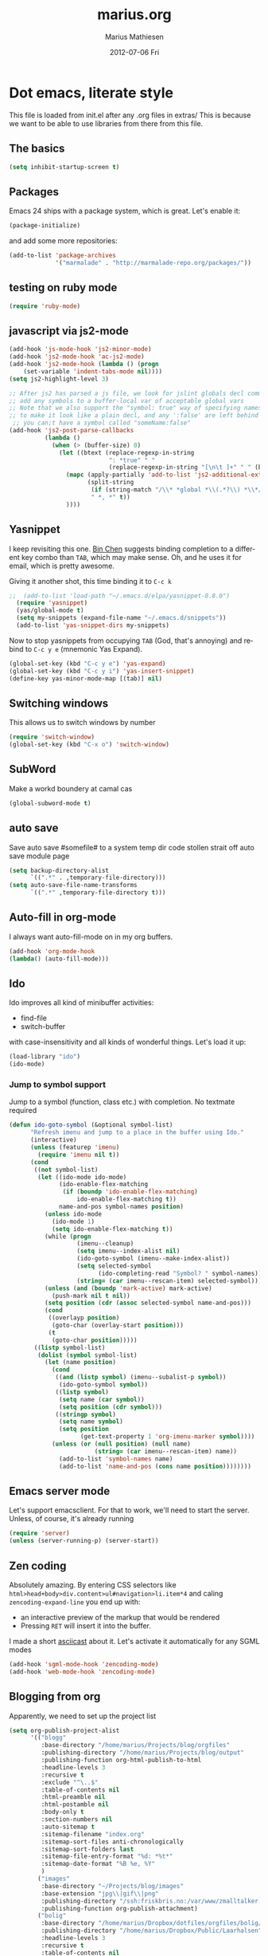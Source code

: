 #+TITLE:     marius.org
#+AUTHOR:    Marius Mathiesen
#+EMAIL:     zmalltalker@zmalltalker.com
#+DATE:      2012-07-06 Fri
#+DESCRIPTION: My emacs configuration
#+KEYWORDS:
#+LANGUAGE:  en
#+OPTIONS:   H:3 num:nil toc:nil \n:nil @:t ::t |:t ^:t -:t f:t *:t <:t
#+OPTIONS:   TeX:t LaTeX:t skip:nil d:nil todo:t pri:nil tags:not-in-toc
#+INFOJS_OPT: view:nil toc:nil ltoc:t mouse:underline buttons:0 path:http://orgmode.org/org-info.js
#+EXPORT_SELECT_TAGS: export
#+EXPORT_EXCLUDE_TAGS: noexport
#+LINK_UP:
#+LINK_HOME:
#+XSLT:


* Dot emacs, literate style

  This file is loaded from init.el after any .org files in extras/
  This is because we want to be able to use libraries from there from
  this file.

** The basics

#+BEGIN_SRC emacs-lisp
(setq inhibit-startup-screen t)
#+END_SRC

** Packages

   Emacs 24 ships with a package system, which is great.
   Let's enable it:

#+begin_src emacs-lisp
(package-initialize)
#+end_src

   and add some more repositories:

#+begin_src emacs-lisp
(add-to-list 'package-archives
             '("marmalade" . "http://marmalade-repo.org/packages/"))
#+end_src

** testing on ruby mode
#+BEGIN_SRC emacs-lisp
(require 'ruby-mode)
#+END_SRC
** javascript via js2-mode
#+BEGIN_SRC emacs-lisp
(add-hook 'js-mode-hook 'js2-minor-mode)
(add-hook 'js2-mode-hook 'ac-js2-mode)
(add-hook 'js2-mode-hook (lambda () (progn
    (set-variable 'indent-tabs-mode nil))))
(setq js2-highlight-level 3)

;; After js2 has parsed a js file, we look for jslint globals decl comment ("/* global Fred, _, Harry */") and
;; add any symbols to a buffer-local var of acceptable global vars
;; Note that we also support the "symbol: true" way of specifying names via a hack (remove any ":true"
;; to make it look like a plain decl, and any ':false' are left behind so they'll effectively be ignored as
 ;; you can;t have a symbol called "someName:false"
(add-hook 'js2-post-parse-callbacks
          (lambda ()
            (when (> (buffer-size) 0)
              (let ((btext (replace-regexp-in-string
                            ": *true" " "
                            (replace-regexp-in-string "[\n\t ]+" " " (buffer-substring-no-properties 1 (buffer-size)) t t))))
                (mapc (apply-partially 'add-to-list 'js2-additional-externs)
                      (split-string
                       (if (string-match "/\\* *global *\\(.*?\\) *\\*/" btext) (match-string-no-properties 1 btext) "")
                       " *, *" t))
                ))))
#+END_SRC
** Yasnippet
   I keep revisiting this one. [[http://blog.binchen.org/?p%3D553][Bin Chen]] suggests binding completion
   to a different key combo than =TAB=, which may make sense. Oh, and
   he uses it for email, which is pretty awesome.

   Giving it another shot, this time binding it to =C-c k=
#+BEGIN_SRC emacs-lisp
;;  (add-to-list 'load-path "~/.emacs.d/elpa/yasnippet-0.8.0")
  (require 'yasnippet)
  (yas/global-mode t)
  (setq my-snippets (expand-file-name "~/.emacs.d/snippets"))
  (add-to-list 'yas-snippet-dirs my-snippets)
#+END_SRC

   Now to stop yasnippets from occupying =TAB= (God, that's annoying)
   and rebind to =C-c y e= (mnemonic Yas Expand).

#+BEGIN_SRC emacs-lisp
(global-set-key (kbd "C-c y e") 'yas-expand)
(global-set-key (kbd "C-c y i") 'yas-insert-snippet)
(define-key yas-minor-mode-map [(tab)] nil)
#+END_SRC

** Switching windows
This allows us to switch windows by number
#+BEGIN_SRC emacs-lisp
(require 'switch-window)
(global-set-key (kbd "C-x o") 'switch-window)
#+END_SRC
** SubWord
Make a workd boundery at camal cas
#+BEGIN_SRC emacs-lisp
(global-subword-mode t)
#+END_SRC
** auto save
Save auto save #somefile# to a system temp dir
code stollen strait off auto save module page
#+BEGIN_SRC emacs-lisp
    (setq backup-directory-alist
          `((".*" . ,temporary-file-directory)))
    (setq auto-save-file-name-transforms
          `((".*" ,temporary-file-directory t)))
#+END_SRC

** Auto-fill in org-mode
   I always want auto-fill-mode on in my org buffers.

#+BEGIN_SRC emacs-lisp
(add-hook 'org-mode-hook
(lambda() (auto-fill-mode)))
#+END_SRC
** Ido
    Ido improves all kind of minibuffer activities:
    - find-file
    - switch-buffer

    with case-insensitivity and all kinds of wonderful things. Let's
    load it up:

#+begin_src emacs-lisp
(load-library "ido")
(ido-mode)
#+end_src

*** Jump to symbol support
    Jump to a symbol (function, class etc.) with completion.
    No textmate required

#+begin_src emacs-lisp
(defun ido-goto-symbol (&optional symbol-list)
      "Refresh imenu and jump to a place in the buffer using Ido."
      (interactive)
      (unless (featurep 'imenu)
        (require 'imenu nil t))
      (cond
       ((not symbol-list)
        (let ((ido-mode ido-mode)
              (ido-enable-flex-matching
               (if (boundp 'ido-enable-flex-matching)
                   ido-enable-flex-matching t))
              name-and-pos symbol-names position)
          (unless ido-mode
            (ido-mode 1)
            (setq ido-enable-flex-matching t))
          (while (progn
                   (imenu--cleanup)
                   (setq imenu--index-alist nil)
                   (ido-goto-symbol (imenu--make-index-alist))
                   (setq selected-symbol
                         (ido-completing-read "Symbol? " symbol-names))
                   (string= (car imenu--rescan-item) selected-symbol)))
          (unless (and (boundp 'mark-active) mark-active)
            (push-mark nil t nil))
          (setq position (cdr (assoc selected-symbol name-and-pos)))
          (cond
           ((overlayp position)
            (goto-char (overlay-start position)))
           (t
            (goto-char position)))))
       ((listp symbol-list)
        (dolist (symbol symbol-list)
          (let (name position)
            (cond
             ((and (listp symbol) (imenu--subalist-p symbol))
              (ido-goto-symbol symbol))
             ((listp symbol)
              (setq name (car symbol))
              (setq position (cdr symbol)))
             ((stringp symbol)
              (setq name symbol)
              (setq position
                    (get-text-property 1 'org-imenu-marker symbol))))
            (unless (or (null position) (null name)
                        (string= (car imenu--rescan-item) name))
              (add-to-list 'symbol-names name)
              (add-to-list 'name-and-pos (cons name position))))))))
#+end_src

** Emacs server mode
   Let's support emacsclient. For that to work, we'll need to start the server.
   Unless, of course, it's already running

#+begin_src emacs-lisp
(require 'server)
(unless (server-running-p) (server-start))
#+end_src

** Zen coding
   Absolutely amazing. By entering CSS selectors like
   =html>head+body>div.content>ul#navigation>li.item*4= and caling
   =zencoding-expand-line= you end up with:
   - an interactive preview of the markup that would be rendered
   - Pressing =RET= will insert it into the buffer.

   I made a short [[http://ascii.io/a/3330][asciicast]] about it. Let's activate it automatically
   for any SGML modes

#+BEGIN_SRC emacs-lisp
(add-hook 'sgml-mode-hook 'zencoding-mode)
(add-hook 'web-mode-hook 'zencoding-mode)
#+END_SRC

** Blogging from org
   Apparently, we need to set up the project list

#+begin_src emacs-lisp
  (setq org-publish-project-alist
        '(("blogg"
           :base-directory "/home/marius/Projects/blog/orgfiles"
           :publishing-directory "/home/marius/Projects/blog/output"
           :publishing-function org-html-publish-to-html
           :headline-levels 3
           :recursive t
           :exclude "^\..$"
           :table-of-contents nil
           :html-preamble nil
           :html-postamble nil
           :body-only t
           :section-numbers nil
           :auto-sitemap t
           :sitemap-filename "index.org"
           :sitemap-sort-files anti-chronologically
           :sitemap-sort-folders last
           :sitemap-file-entry-format "%d: *%t*"
           :sitemap-date-format "%B %e, %Y"
           )
          ("images"
           :base-directory "~/Projects/blog/images"
           :base-extension "jpg\\|gif\\|png"
           :publishing-directory "/ssh:friskbris.no:/var/www/zmalltalker.com/images/"
           :publishing-function org-publish-attachment)
          ("bolig"
           :base-directory "/home/marius/Dropbox/dotfiles/orgfiles/bolig/"
           :publishing-directory "/home/marius/Dropbox/Public/Laarhalsen"
           :headline-levels 3
           :recursive t
           :table-of-contents nil
           :html-preamble nil
           :html-postamble nil
           :body-only t
           :section-numbers nil
           :auto-sitemap t
           )
          ("gitorious-book"
           :base-directory "/home/marius/Projects/gitorious/gitorious-book/"
           :publishing-directory "/tmp/gitorious-book"
           :headline-levels 3
           :recursive t
           :table-of-contents t
           :html-preamble nil
           :html-postamble nil
           :body-only nil
           :section-numbers nil
           :auto-sitemap t
           )
          ))

#+end_src

   Let's bind =C-x p= to =org-publish-current-project=
#+begin_src emacs-lisp
    (global-set-key (kbd "C-x p") 'org-publish-current-project)
#+end_src

   Org-mode produces some quite nasty HTML, and I use Twitter
   Bootstrap to mark up my code, so I want to use different tags from
   the defaults.

   Because of this I export the body part only, and run a Rake task
   which uses ERB to generate a full HTML page afterwards. I'm adding
   a hook that's run after publishing; this will generate any updated
   HTML files and publish it to my website.

#+begin_src emacs-lisp
  (add-hook 'org-publish-after-export-hook (lambda ()
                                             (shell-command "cd ~/Projects/blog && rake deploy")))

#+end_src

   And then we definitely want to use htmlize, as this will do
   wonderful things to source code in org files. It's distributed with
   orgmode, but we'll need to load it.

#+begin_src emacs-lisp
(add-to-list 'load-path (concat dotfiles-dir "/src/org-mode/contrib/lisp"))
(require 'htmlize)
#+end_src

   In order to fontify RPM specs, I'll need this baby
#+begin_src emacs-lisp
(add-to-list 'load-path "/usr/share/emacs/site-lisp/")
(autoload 'rpm-spec-mode "rpm-spec-mode.el" "RPM spec mode." t)
;;(require 'rpm-spec-mode)
#+end_src

   Does fontified Smalltalk sound good? Let's do it!

#+begin_src emacs-lisp
(require 'smalltalk-mode)
#+end_src
** YAML mode

   YAML is ... should we say *picky*? ... to edit by hand. Indentation
   matters a lot, and syntax highlighting is a great help.

   Let's get some help:

#+begin_src emacs-lisp
(require 'yaml-mode)
(add-to-list 'auto-mode-alist '("\\.yml$" . yaml-mode))
#+end_src

** Update PATH
   I need (among others?) node on my PATH within Emacs
#+BEGIN_SRC emacs-lisp
(setenv "PATH"
  (concat
   "/opt/node/bin:"
   (getenv "PATH")
  )
)

#+END_SRC
** Magnar's awesome Magit setup
   Magit. I was skeptical at first, but then I just ... yum.
   Let's load it

#+begin_src emacs-lisp
(require 'magit)
(add-to-list 'load-path "/home/marius/.emacs.d/extras")
#+end_src

   Magnar (or Christian?) shared some customizations for Magit
   that make it even better:

#+begin_src emacs-lisp
(require 'setup-magit)
#+end_src

   I use C-x m for starting magit

#+begin_src emacs-lisp
(global-set-key (kbd "C-x m") 'magit-status)
#+end_src

** Add a little formatting to done headlines in org-mode
   Picked up this little nugget from [[http://sachachua.com/blog/2012/12/emacs-strike-through-headlines-for-done-tasks-in-org/][this blog post.]]
#+BEGIN_SRC emacs-lisp
  (setq org-fontify-done-headline t)
  (custom-set-faces
   '(org-done ((t (:foreground "PaleGreen"
                   :weight normal
                   :strike-through t))))
   '(org-headline-done
              ((((class color) (min-colors 16) (background dark))
                 (:foreground "LightSalmon" :strike-through t)))))
#+END_SRC
** Recent files
   Support open-recent-file. This needs some work.

#+begin_src emacs-lisp
(require 'recentf)
(recentf-mode 1)
#+end_src

   I just copied something awesome off the Internet! It's a function
   that does an ido-complete of the recently open files.

#+BEGIN_SRC emacs-lisp
  (defun recentf-interactive-complete ()
    "find a file in the recently open file using ido for completion"
    (interactive)
    (let* ((all-files recentf-list)
           (file-assoc-list (mapcar (lambda (x) (cons (file-name-nondirectory x) x)) all-files))
           (filename-list (remove-duplicates (mapcar 'car file-assoc-list) :test 'string=))
           (ido-make-buffer-list-hook
            (lambda ()
              (setq ido-temp-list filename-list)))
           (filename (ido-read-buffer "Find Recent File: "))
           (result-list (delq nil (mapcar (lambda (x) (if (string= (car x) filename) (cdr x))) file-assoc-list)))
           (result-length (length result-list)))
      (find-file
       (cond
        ((= result-length 0) filename)
        ((= result-length 1) (car result-list))
        ( t
          (let ( (ido-make-buffer-list-hook
                  (lambda ()
                    (setq ido-temp-list result-list))))
            (ido-read-buffer (format "%d matches:" result-length))))
        ))))
#+END_SRC

   Now let's map this baby to C-x C-g:

#+BEGIN_SRC emacs-lisp
(global-set-key (kbd "C-x C-g") 'recentf-interactive-complete)
#+END_SRC
** Theme
   Emacs 24 has built-in theming support.
*** Custom themes
    Dropping any themes I want to try out into =~/.emacs.d/themes=

#+BEGIN_SRC emacs-lisp
(add-to-list 'custom-theme-load-path "~/.emacs.d/themes")
#+END_SRC

*** Current theme

   I'm using the solarized-dark theme right now. It's really easy on
   my eyes and pretty as well. This theme is installed using Emacs'
   package manager, so solarized would be in elpa/solarized-theme-0.5.0.
   To install a theme, use package-install.

#+begin_src emacs-lisp
  (setq zmalltalker/default-theme 'zenburn)
  (setq zmalltalker/lighter-theme 'solarized-light)
  (defun zmalltalker/theme-lighter ()
    (interactive)
    (load-theme zmalltalker/lighter-theme t)
  )
  (defun zmalltalker/default-theme ()
    (interactive)
    (load-theme zmalltalker/default-theme t)
  )

  (zmalltalker/default-theme)
#+end_src

   Sometimes I need to use a lighter theme, eg. when using
   htmlize. I'm adding a function for switching to this and back.
** Run tests from Emacs
   This is currently a wish list
  - [X] find .rvmrc
  - [X] set correct ruby
  - [X] run $ruby -Ilib:test <project_root>/path
  - [ ] compile
** Mark text and delete/replace immediately
   You know how other editors will let you select text and then start
   typing right away to replace it? You know how you need to remove
   this from your muscle memory when using Emacs? No more

#+begin_src emacs-lisp
(delete-selection-mode)
#+end_src
** Ascii art to Unicode
   Convert simple ASCII art drawings (and org-tables) to beautiful
   Unicode.
#+BEGIN_SRC emacs-lisp
(add-to-list 'load-path (concat dotfiles-dir "/contrib"))
(require 'ascii-art-to-unicode)
#+END_SRC
** TODO More org exporters (Org > 7.9)
   This is WIP, as org 8.0 changes exports stuff [[http://orgmode.org/worg/org-8.0.html][a lot]]

   Markdown is an inferior format, and can be generated.
   Halleluja, I can make man pages!
#+BEGIN_SRC emacs-lisp
(setq org-export-backends '(ascii html icalendar latex man deck groff rss texinfo))
#+END_SRC
** Use bullets for headings in org

#+BEGIN_SRC emacs-lisp
(add-to-list 'load-path "~/.emacs.d/elpa/org-bullets")
(require 'org-bullets)
(add-hook 'org-mode-hook (lambda () (org-bullets-mode 1)))
#+END_SRC

** Org mode
set up todo states
#+BEGIN_SRC emacs-lisp
(setq org-todo-keywords
  '((sequence "TODO" "IN-PROGRESS" "WAITING" "|" "DONE" "CANCELLED")))
#+END_SRC
setting tag list
#+BEGIN_SRC emacs-lisp
(setq org-tag-alist '(;; location tags
                      (:startgroup . nil)
                      ("@work" . ?w) ("@home" . ?h)
                      (:endgroup . nil)
                      (:startgroup . nil)
                      ("@computer" . ?c)
                      ("@onthego" . ?o)
                      (:endgroup . nil)
                      ("@tel" . ?t)
                      ;; owner client
                      ("4say" . ?s) ("4personal" . ?p)))
#+END_SRC
Refiling C-c C-w

#+BEGIN_SRC emacs-lisp
(setq org-refile-targets '((nil :maxlevel . 2)
                           (org-agenda-files :maxlevel . 4)
                           ))

#+END_SRC

this is fully experimental I haven't got this complete block to work it seems to be causing problems
#+BEGIN_SRC emacs-lisp
; Use full outline paths for refile targets - we file directly with IDO
(setq org-refile-use-outline-path t)

; Targets complete directly with IDO
(setq org-outline-path-complete-in-steps nil)

; Use IDO for both buffer and file completion and ido-everywhere to t
(setq org-completion-use-ido t)
#+END_SRC
 everything down here is suspect
(setq ido-everywhere t)
(setq ido-max-directory-size 100000)
(ido-mode (quote both))
; Use the current window when visiting files and buffers with ido
(setq ido-default-file-method 'selected-window)
(setq ido-default-buffer-method 'selected-window)
; Use the current window for indirect buffer display
(setq org-indirect-buffer-display 'current-window)

;;;; Refile settings
; Exclude DONE state tasks from refile targets
(defun bh/verify-refile-target ()
  "Exclude todo keywords with a done state from refile targets"
  (not (member (nth 2 (org-heading-components)) org-done-keywords)))

(setq org-refile-target-verify-function 'bh/verify-refile-target)

*** Mobile Org
in order for mobile org to work a few things need to be added
#+BEGIN_SRC emacs-lisp
(setq org-mobile-directory "~/Dropbox/Apps/MobileOrg")
(find-file "~/org/gtd.org")
#+END_SRC
*** Org-agenda setup
   Which org-files are included in the agenda?
#+BEGIN_SRC emacs-lisp
(setq org-agenda-files '("~/org/gtd.org"))
#+END_SRC

   Let's bind =C-c a= to =org-agenda=
#+BEGIN_SRC emacs-lisp
(global-set-key (kbd "C-c a") 'org-agenda)
#+END_SRC

   Key bindings when using =org-schedule= (the little calendar thingie):
   - =M-+= / =M--=: next/previous day
   - =+[0-9]=: _n_ days from today
   - =M-n= / =M-p=: next/previous week

** Speed commands in org
   With speed commands enabled, I can enter single-letter commands
   when the cursor is at the very beginning of a headline. =?=
   displays a menu

#+BEGIN_SRC emacs-lisp
(setq org-use-speed-commands t)
#+END_SRC
** Trailing whitespace
   Removing trailing whitespace on save should be on by default. I've
   been looking like a clueless moron

#+BEGIN_SRC emacs-lisp
(add-hook 'before-save-hook 'delete-trailing-whitespace)
#+END_SRC
** Code cleanup
   In order to have really neat source code, it sounds like a good
   idea to have a single keystroke for cleaning up a file.

   #+BEGIN_SRC emacs-lisp
     (defun zmalltalker-clean-up-everything ()
       "Perform housekeeping on the current buffer"
       (interactive)
       (save-excursion
         (whitespace-cleanup)
         (mark-whole-buffer)
         (indent-region (point) (mark))
         )
       )
   #+END_SRC

#+BEGIN_SRC emacs-lisp
(global-set-key (kbd "C-c n") 'zmalltalker-clean-up-everything)
#+END_SRC
** Rinari
   No fucking way. I'm leaving this trail behind just to remind me not
   to do this again.
** Email setup
   I'm playing with Mutt as my MUA (with offlineimap for sync and
   msmtp for sending mail). It's awesome.

   I put "set editor=emacsclient -c" in my ~/.muttrc, which makes
   emacsclient open a new graphical frame when I compose/reply
   to/forward a message.

   Set up mail mode when viewing a mutt buffer
#+BEGIN_SRC emacs-lisp
(add-to-list 'auto-mode-alist '("/mutt" . mail-mode))
#+END_SRC

   And of course I want auto-fill when writing email, and I want to
   bind C-c C-c to server-edit, which finishes the editing session
#+BEGIN_SRC emacs-lisp
  (defun zmalltalker-mail-mode-hook ()
    (auto-fill-mode 1)
    (local-set-key (kbd "C-c C-c")  (lambda ()
           (interactive)
           (save-buffer)
           (server-edit))))




  (add-hook 'mail-mode-hook 'zmalltalker-mail-mode-hook)
#+END_SRC
** Multiple cursors
   This makes me look as cool as Magnar.
#+BEGIN_SRC emacs-lisp
  (add-to-list 'load-path (concat dotfiles-dir "/contrib/multiple-cursors"))
  (require 'multiple-cursors)
  ;; Select next/previous/all places like the current
  (global-set-key (kbd "C->") 'mc/mark-next-like-this)
  (global-set-key (kbd "C-<") 'mc/mark-previous-like-this)
  (global-set-key (kbd "C-c C-<") 'mc/mark-all-like-this)

  (global-set-key (kbd "C-S-c C-e") 'mc/edit-ends-of-lines)
  (global-set-key (kbd "C-S-c C-a") 'mc/edit-beginnings-of-lines)
#+END_SRC
** Goto line with feedback
   M-g M-g is kind of boring; it could be helpful to turn on line
   numbers while the prompt is being displayed. Here we go.

#+BEGIN_SRC emacs-lisp
  ;; turn line numbers off by default
  (global-linum-mode -1)

  (defun goto-line-with-feedback (&optional line)
    "Show line numbers temporarily, while prompting for the line number input"
    (interactive "P")
    (if line
        (goto-line line)
      (unwind-protect
          (progn
            (linum-mode 1)
            (goto-line (read-number "Goto line: ")))
        (linum-mode -1))))
  (global-set-key (vector 'remap 'goto-line) 'goto-line-with-feedback)

#+END_SRC
** Mu4e
   Trying out [[http://www.djcbsoftware.nl/code/mu/mu4e/index.html][mu4e]] for my email. Mu is a search engine for Maildir
   email, and relies on my existing toolchain for email:
   - Offlineimap for imap
   - msmtp to send mail.

/// no longer used #+BEGIN_SRC emacs-lisp
  (add-to-list 'load-path (concat dotfiles-dir "contrib/mu4e"))
  (require 'mu4e)
  (setq mu4e-get-mail-command "offlineimap")
  (setq mu4e-drafts-folder "/Gitorious/drafts")
  (setq user-mail-address "marius@gitorious.com")
  (setq mu4e-user-mail-address-list (list "marius@shortcut.no" "marius@gitorious.org" "zmalltalker@zmalltalker.com" "marius.mathiesen@gmail.com" "marius@gitorious.com"))
  ;;  (setq user-mail-address-list "marius@gitorious.com")
  (setq message-kill-buffer-on-exit t)
  ;; Use fancy chars
  (setq mu4e-use-fancy-chars t)
  ;; Shortcuts
  (setq mu4e-maildir-shortcuts
        '(("/Gitorious/inbox" . ?g)
          ("/Gmail/inbox" . ?z)
          ("/Shortcut/inbox" . ?s)
          ("/Gmail/gitorious-ml" . ?m)
          ))

  ;; Smart refile locations
  (setq mu4e-refile-folder
        (lambda (msg)
          (cond
           ;; messages sent directly to me go to /archive
           ;; also `mu4e-user-mail-address-regexp' can be used
           ((mu4e-message-contact-field-matches msg :to "marius@gitorious")
            "/Gitorious/archive")
           ((mu4e-message-contact-field-matches msg :to "marius.mathiesen@gmail.com")
            "/Gmail/archive")
           ((mu4e-message-contact-field-matches msg :to "zmalltalker@zmalltalker.com")
            "/Gmail/archive")
           ((mu4e-message-contact-field-matches msg :to "marius@shortcut.no")
            "/Shortcut/archive")
           ;; everything else goes to /archive
           ;; important to have a catch-all at the end!
           (t  "/Gmail/archive"))))

  ;; don't save message to Sent Messages, Gmail/IMAP takes care of this
  (setq mu4e-sent-messages-behavior 'delete)


  ;; Try to display images in mu4e
  (setq
   mu4e-view-show-images t
   mu4e-view-image-max-width 800)

  ;; use imagemagick, if available
  (when (fboundp 'imagemagick-register-types)
    (imagemagick-register-types))

  ;; sending mail
  (setq message-send-mail-function 'message-send-mail-with-sendmail
        sendmail-program "/usr/bin/msmtp"
        user-full-name "Marius Mårnes Mathiesen")


  (setq mu4e-confirm-quit nil
        mu4e-headers-date-format "%d/%b/%Y %H:%M" ; date format
        mu4e-html2text-command "html2text -utf8 -width 72"
        )

  ;; Borrowed from http://ionrock.org/emacs-email-and-mu.html
  ;; Choose account label to feed msmtp -a option based on From header
  ;; in Message buffer; This function must be added to
  ;; message-send-mail-hook for on-the-fly change of From address before
  ;; sending message since message-send-mail-hook is processed right
  ;; before sending message.
  (defun choose-msmtp-account ()
    (if (message-mail-p)
        (save-excursion
          (let*
              ((from (save-restriction
                       (message-narrow-to-headers)
                       (message-fetch-field "from")))
               (account
                (cond
                 ((string-match "marius.mathiesen@gmail.com" from) "gmail")
                 ((string-match "zmalltalker@zmalltalker.com" from) "gmail")
                 ((string-match "marius@shortcut.no" from) "shortcut")
                 ((string-match "marius@gitorious.com" from) "gitorious")
                 ((string-match "marius@gitorious.org" from) "gitorious"))))
            (setq message-sendmail-extra-arguments (list '"-a" account))))))
  (setq message-sendmail-envelope-from 'header)
  (add-hook 'message-send-mail-hook 'choose-msmtp-account)
// #+END_SRC
*** Dynamic sender addresses
    When replying to an email I want to use the address I received
    this message to as the sender of the reply. This is fairly trivial:

// disalbed #+BEGIN_SRC emacs-lisp
  (add-hook 'mu4e-compose-pre-hook
            (defun my-set-from-address ()
              "Set the From address based on the To address of the original."
              (let ((msg mu4e-compose-parent-message)) ;; msg is shorter...
                (if msg
                    (setq user-mail-address
                          (cond
                           ((mu4e-message-contact-field-matches msg :to "gitorious@google")
                            "marius.mathiesen@gmail.com")
                           ((mu4e-message-contact-field-matches msg :to "@gitorious")
                            "marius@gitorious.com")
                           ((mu4e-message-contact-field-matches msg :to "marius@shortcut.no")
                            "marius@shortcut.no")
                           ((mu4e-message-contact-field-matches msg :to "marius.mathiesen@gmail.com")
                            "zmalltalker@zmalltalker.com")
                           ((mu4e-message-contact-field-matches msg :to "zmalltalker@zmalltalker.com")
                            "zmalltalker@zmalltalker.com")
                           (t "marius@gitorious.com")))))))
// #+END_SRC
*** Bookmarks

// not currently used #+BEGIN_SRC emacs-lisp
  (add-to-list 'mu4e-bookmarks
                '("maildir:/Gitorious/inbox OR maildir:/Shortcut/inbox OR maildir:/Gmail/inbox flag:unread" "Today's news" ?z))
  (add-to-list 'mu4e-bookmarks
               '("maildir:/Gmail/gitorious-ml flag:unread" "Unread on the mailing list" ?m))

  (add-to-list 'mu4e-bookmarks
               '("flag:flagged" "Flagged messages" ?f))


// #+END_SRC
*** Attaching files from dired
    Wouldn't it be awesome to be able to send files from dired using
    your mail client?

    I'll need a special version of the
    gnus-dired-mail-buffers function so it understands mu4e buffers as
    well:

#+BEGIN_SRC emacs-lisp
  (require 'gnus-dired)
  ;; make the `gnus-dired-mail-buffers' function also work on
  ;; message-mode derived modes, such as mu4e-compose-mode
  (defun gnus-dired-mail-buffers ()
    "Return a list of active message buffers."
    (let (buffers)
      (save-current-buffer
        (dolist (buffer (buffer-list t))
          (set-buffer buffer)
          (when (and (derived-mode-p 'message-mode)
                     (null message-sent-message-via))
            (push (buffer-name buffer) buffers))))
      (nreverse buffers)))

;; updated after removal of mu4e  (setq gnus-dired-mail-mode 'mu4e-user-agent)
  (add-hook 'dired-mode-hook 'turn-on-gnus-dired-mode)
#+END_SRC

    With this, I can attach a file as an attachment to a new email
    message by entering =C-c RET C-a=, and I'm good to go.
*** Automatically get new mail
    Although =U= from the mu4e menu is simple, it's even better
    (maybe) to have mu4e fetch mail (and update the mu index)
    automatically. Simply set =mu4e-update-interval= to the number of
    seconds between each check. Let's go with every 10 minutes.

// no longer used #+BEGIN_SRC emacs-lisp
(setq mu4e-update-interval 600)
//#+END_SRC

*** Attachments
    Since any decent operating system mounts /tmp as tmpfs and
    sometimes it's unpractical to lose downloaded attachments, I want
    to use ~/Downloads to store attachments from email.

// mu4e removed #+BEGIN_SRC emacs-lisp
(setq mu4e-attachment-dir "~/Downloads")
// #+END_SRC
*** One click mail checking
    My buddy [[http://cjohansen.no/][Christian]] has an awesome setup where =C-x M= a window
    configuration is set up with mu4e (no other windows), which is
    killed when pressing =q=.

// mu4e removed #+BEGIN_SRC emacs-lisp
  (defun mu4e-up-to-date-status ()
    (interactive)
    (window-configuration-to-register :mu4e-fullscreen)
    (mu4e)
    (delete-other-windows))
  (defun mu4e-quit-session ()
    "Restores the previous window configuration and kills the mu4e buffer"
    (interactive)
    (kill-buffer)
    (jump-to-register :mu4e-fullscreen))

  (define-key mu4e-main-mode-map (kbd "q") 'mu4e-quit-session)
  (global-set-key (kbd "C-x M") 'mu4e-up-to-date-status)
//#+END_SRC

*** Org integration
    In order to use org "minor" mode when composing (awesome!) and store links to messages:
    - to a message from message view
    - to a query in headers view
// #+BEGIN_SRC emacs-lisp
(require 'org-mu4e)
// #+END_SRC

    To edit messages in org-mode, enter =C-c o= to enable org-mode inside the message.
// #+BEGIN_SRC emacs-lisp
(define-key mu4e-compose-mode-map (kbd "C-c o") 'org-mu4e-compose-org-mode)
// #+END_SRC

*** Encryption in email
    Enable =epa-mail-mode= when composing messages:

// #+BEGIN_SRC
(add-hook 'mu4e-compose-mode-hook
   (defun my-setup-epa-hook ()
     (epa-mail-mode)))
// #+END_SRC

    Now, when composing a message, use:
    * =C-c C-e s= to sign a message.
    * =C-c C-e e= to encrypt a message

    Let's enable it in =mu4e-view-mode= as well:

// #+BEGIN_SRC emacs-lisp
(add-hook 'mu4e-view-mode-hook
  (defun my-view-mode-hook ()
   (epa-mail-mode)))
// #+END_SRC

    Now, when viewing a message, enter:
    * =C-c C-e v= to verify a signature
    * =C-c C-e d= to decrypt a message

** Switch between org buffers
   Org-mode has this really nice facility for switching between org
   buffers; being all buffers in =org-agenda-files= (and other open
   org files, of course). I'm binding this baby to =C-c b=

#+BEGIN_SRC emacs-lisp
(global-set-key (kbd "C-c b") 'org-switchb)
#+END_SRC
** Unfill paragraphs for export to Wordpress etc
   I use org-mode for authoring (naturally). However, tools like the WYSIWYG
   editor on wordpress creates paragraphs for newlines (YUCK!). Support creating
   really long lines.
#+BEGIN_SRC emacs-lisp
  (defun zmalltalker/wordpress-uglify (start end)
    (interactive "r")
    (let ((fc fill-column))
      (setq fill-column 999999999)
      (fill-region-as-paragraph start end)
      (setq fill-column fc)
      (copy-region-as-kill start end)
))
#+END_SRC

   Since I use =C-_= for undo, I'll rebind this function to =C-x u=.

#+BEGIN_SRC emacs-lisp
(global-set-key (kbd "C-x u") 'zmalltalker/wordpress-uglify)
#+END_SRC
** Publishing snippets
   Blatantly stolen from https://github.com/magnars/.emacs.d/blob/master/users/fimasvee/my-defuns.el
#+BEGIN_SRC emacs-lisp
  (defun buffer-file-name-body ()
    "Buffer file name stripped of directory and extension"
    (if (buffer-file-name)
        (file-name-nondirectory (file-name-sans-extension (buffer-file-name)))
      (cadr (reverse (split-string (dired-current-directory) "/")))))

  (defun wte--unique-filename (stub &optional index)
    (setq index (or index 1))
    (let ((filename (concat "~/Projects/snippets/"
                            stub
                            ".el"
                            (if (< index 10) "-0" "-")
                            (number-to-string index)
                            ".html")))
      (if (file-exists-p filename)
          (wte--unique-filename stub (1+ index))
        filename)))

  (defun zmalltalker-publish-snippet (beg end)
    "Create a blog post containing the syntax highlighted code in selection"
    (interactive "r")
    (let* ((htmlized-reg (htmlize-region-for-paste beg end))
           (filename (wte--unique-filename (buffer-file-name-body)))
           (header (format "<!DOCTYPE html>
  <html lang=\"en\" xmlns=\"http://www.w3.org/1999/xhtml\">
  <head>
  <link type=\"text/css\" media=\"screen\" href=\"stylesheets/app.css\" rel=\"stylesheet\" />
  <title>Zmalltalker's snippets: %s</title>
  </head>
  <body>" (file-name-nondirectory (buffer-file-name))))
           (footer "</body>
  </html>")
           )
      (find-file filename)
      (html-mode)
      (save-excursion
        (insert header)
        (insert htmlized-reg)
        (insert footer)
        )
  ))


#+END_SRC
** Clojure REPL
   Looks like [[https://github.com/kingtim/nrepl.el][nrepl.el]] is the way to go. First of all, set up the
   melpa repo:

#+BEGIN_SRC emacs-lisp
(add-to-list 'package-archives
             '("melpa" . "http://melpa.milkbox.net/packages/") t)
#+END_SRC

   nrepl.el lets you start a repl server from within Emacs, which is
   awesome. To try it out, simply use Leiningen to create a new project

#+BEGIN_EXAMPLE
lein new demo
cd omg
e src/omg/core.clj
#+END_EXAMPLE

   Now with that running, start the repl from Emacs with =M-x
   nrepl-jack-in= and wait for the repl to appear. Once inside, try:

#+BEGIN_SRC clojure
(require '[omg.core :as omg])
(omg/foo "Sure")
#+END_SRC

   And once this is running, use the familiar =C-x C-e= to evaluate
   Clojure code so it's visible within the REPL. And =M-TAB= completes
   symbols. It's all really wonderful. Oh, and =C-up= and =C-down=
   walks the history.

   To quit, run =M-x repl-quit=.

** scpaste
   What a wonderful little thing.

#+BEGIN_SRC emacs-lisp
  (require 'scpaste)
  (setq scpaste-http-destination "http://friskbris.no/snippets")
  (setq scpaste-scp-destination "zmalltalker.com:/var/www/friskbris.no/snippets")
  (setq scpaste-footer (concat "<p>Generated by Marius Mathiesen at %s."
                               (cadr (current-time-zone))
                               ". <a href='%s'original>View/download original</a></p>"))
  (defun themed-scpaste (original-name)
    (interactive "MName (defaults to buffer name): ")
    "Swap to a lighter team, run scpaste, and revert to the old theme"
    (load-theme 'adwaita t)
    (scpaste original-name)
    (load-theme 'solarized-dark t)
  )

#+END_SRC
** Disable n00b-modes
   Menu-bar be gone.
#+BEGIN_SRC emacs-lisp
(menu-bar-mode 0)
#+END_SRC

   Toolbars be gone.
#+BEGIN_SRC emacs-lisp
(tool-bar-mode 0)
#+END_SRC

   Can haz column numbers?
#+BEGIN_SRC emacs-lisp
(column-number-mode t)
#+END_SRC

** Indent buffer or region
   Indent-region is really nice, but even better is a command that
   will indent the region (if inside a region) or the entire buffer.

   Blatantly stolen from [[http://emacsredux.com/blog/2013/03/27/indent-region-or-buffer/][here]]. Binding this baby to "shift-left tab".

#+BEGIN_SRC emacs-lisp
  (defun indent-buffer ()
    "Indent the currently visited buffer."
    (interactive)
    (indent-region (point-min) (point-max)))

  (defun indent-region-or-buffer ()
    "Indent a region if selected, otherwise the whole buffer."
    (interactive)
    (save-excursion
      (if (region-active-p)
          (progn
            (indent-region (region-beginning) (region-end))
            (message "Indented selected region."))
        (progn
          (indent-buffer)
          (message "Indented buffer.")))))
  (global-set-key (kbd "<backtab>") 'indent-region-or-buffer)
#+END_SRC
** TODO Perspectives
This is a system that I don't use, but I might want to experiment with
   in the future
** Unicode
   Require my very own =unicode-mode=

#+BEGIN_SRC emacs-lisp
(require 'unicode-mode)
#+END_SRC
** Touch me now
   Christian showed me a really neat trick implementing the
   equivalent of =touch= in Emacs. Handy.

   Binding this to =C-x t=.

#+BEGIN_SRC emacs-lisp
  (defun zmalltalker/touch ()
    "touch(1) in Emacs"
    (interactive)
    (save-excursion
      (insert " ")
      (backward-delete-char 1)
      (save-buffer)))
  (global-set-key (kbd "C-x t") 'zmalltalker/touch)

#+END_SRC
** Editing awesomeness
   =C-return= opens a new line below point.
   =S-S-return= opens a new line above point.
   =M-return= opens a new line with cursor at point on a new line

#+BEGIN_SRC emacs-lisp
  (defun open-line-below ()
    (interactive)
    (end-of-line)
    (newline)
    (indent-for-tab-command))

  (defun open-line-above ()
    (interactive)
    (beginning-of-line)
    (newline)
    (forward-line -1)
    (indent-for-tab-command))

  (defun new-line-in-between ()
    (interactive)
    (newline)
    (indent-for-tab-command))

  (global-set-key (kbd "<C-return>") 'open-line-below)
  (global-set-key (kbd "<C-S-return>") 'open-line-above)
  (global-set-key (kbd "<M-return>") 'new-line-in-between)
#+END_SRC

** Restclient.el
   [[https://github.com/pashky/restclient.el][Yummy!]] Restclient is a major mode for interacting with REST
   interfaces. Enter something like:

#+BEGIN_EXAMPLE
GET https://gitorious.org/gitorious/mainline.xml
#+END_EXAMPLE

   then hit =C-c C-c= and view the (pretty-printed) results in
   a separate buffer. =C-c C-r= does the same without
   pretty-printing.

#+BEGIN_SRC emacs-lisp
(add-to-list 'load-path (concat dotfiles-dir "/contrib/restclient"))
(require 'restclient)
#+END_SRC
** Yes or no?
   Also known as y or n. I prefer the latter

#+BEGIN_SRC emacs-lisp
  (defalias 'yes-or-no-p 'y-or-n-p)
#+END_SRC
** Projectile
   I'm totally sold on this one

#+BEGIN_SRC emacs-lisp
(projectile-global-mode)
#+END_SRC
* My Emacs installation
  My OS (Fedora 17) ships with Emacs 24 (doesn't yours?). Sadly this
  version doesn't work 100% with all of the orgmode features, either
  because it's a prerelease version or because it's poorly built.

  Whenever I try to run org-export, I get an error along the lines of
  "cannot find library org"; trying to resolve this by altering
  org-mode just seems to make matters worse.

  Because of this I have built and installed emacs 24.1 from source,
  and then used the alternatives system to swap the default Emacs
  installation with my own.

  I used [[http://jonebird.com/2011/12/29/installing-emacs-v24-on-fedora/][this recipe]] to install the required packages for building
  emacs, installed my custom emacs into a non-standard location
  (/usr/local/emacs24) and used alternatives to swap emacs
  implementation.


** Keeping files in sync is tricky

   By default, Emacs will not update the contents of open buffers when
   a file changes on disk. This is inconvenient when switching
   branches in Git - as you'd risk editing stale buffers.

   This problem can be solved

#+begin_src emacs-lisp
(global-auto-revert-mode)
#+end_src


** Misc stuff
*** Ruby mappings

    I'm lazy, didn't find a place to put this yet.
   - Use ruby-mode for Rakefiles
   - Use ruby-mode for Gemfiles
   - Bind C-x / to comment-or-uncomment-region

#+begin_src emacs-lisp
  (add-to-list 'auto-mode-alist '("Rakefile$" . ruby-mode))
  (add-to-list 'auto-mode-alist '("Gemfile$" . ruby-mode))
  (add-to-list 'auto-mode-alist '("\\.rake$" . ruby-mode))
  (add-to-list 'auto-mode-alist '("Guardfile$" . ruby-mode))
  (add-to-list 'auto-mode-alist '("\\.gemspec$" . ruby-mode))
#+end_src

    My buddy Christian just showed me how to transform this:

#+BEGIN_SRC ruby
my_method(foo,
          bar,
          baz,
          gee(1,
              00,
              zee(1,
                  1231)
              ))
#+END_SRC

    into this:

#+BEGIN_SRC ruby
my_method(foo,
  bar,
  baz,
  gee(1,
    00,
    zee(1,
      1231)
    ))
#+END_SRC

    - How can I achieve this awesomeness? you ask. Let me show you:

#+BEGIN_SRC emacs-lisp
(setq ruby-deep-indent-paren nil)
#+END_SRC
*** Web-mode
    Countless times, I've been bitten my hacks like MMM (Multiple
    Major Modes). But from what I hear, =web-mode= actually
    works. Let's give it a shot

#+BEGIN_SRC emacs-lisp
(add-to-list 'auto-mode-alist '("\\.erb$" . web-mode))
(add-to-list 'auto-mode-alist '("\\.html$" . web-mode))

#+END_SRC

*** Encryption in org-mode
    Stolen from http://orgmode.org/worg/org-tutorials/encrypting-files.html
    First of all, let's require it
#+BEGIN_SRC emacs-lisp
(require 'org-crypt)
#+END_SRC

    Next, set up which GPG key to use for encryption.

#+BEGIN_SRC emacs-lisp
(setq org-crypt-key "marius@gitorious.com")
#+END_SRC

    To encrypt an entry, simply use =org-encrypt-entry=, like has been
    done in the next paragraph.
**** This is invisible
****
     You can't touch this.

*** Chruby
    Swith my Rubies in Emacs with chruby.el.
#+BEGIN_SRC emacs-lisp
(require 'chruby)
(chruby "1.9.3")
#+END_SRC

*** Smart-parens
    Take care of those parens etc with style. When entering anything
    that acts like a paren, add a closing one. Manually typing a
    closing paren skips that character:

#+BEGIN_EXAMPLE
(|)
(foo)|
#+END_EXAMPLE

    And it handles quoted pairs as well, deleting the matching ones:

#+BEGIN_EXAMPLE
  "\"({foo})\""
#+END_EXAMPLE

#+BEGIN_SRC emacs-lisp
  (add-hook 'ruby-mode-hook 'smartparens-mode)
#+END_SRC
*** XMPfilter
    Now that I have a working Ruby inside Emacs (through =chruby-el=)
    I can finally use xmpfilter.

    Use a hashrocket comment and hit =C-c C-c= to evaluate:

#+BEGIN_SRC ruby
  foo = {name: "John"}
  foo # => {:name=>"John"}
#+END_SRC
+BEGIN_SRC emacs-lisp
(require 'rcodetools)
(define-key ruby-mode-map (kbd "C-c C-c") 'xmp)
#+END_SRC
** Other (contributed) libraries
*** Expand region
    Lets you do wonderful things with regions.
#+begin_src emacs-lisp
(add-to-list 'load-path (concat dotfiles-dir "contrib/expand-region"))
(require 'expand-region)
(global-set-key (kbd "C-=") 'er/expand-region)
#+end_src

*** rvm
    Use a usable ruby
#+begin_src emacs-lisp
(add-to-list 'load-path (concat dotfiles-dir "contrib/rvm.el"))
(require 'rvm)
#+end_src

*** Puppet-mode
    We need puppet-mode for puppet manifests
#+begin_src emacs-lisp
(require 'puppet-mode)
(add-to-list 'auto-mode-alist '("\\.pp$" . puppet-mode))
#+end_src
*** Browser
    I can't believe I have to run through these hoops just to launch a
    browser. Oh well
#+BEGIN_SRC emacs-lisp
(defun browse-url-default-macosx-browser (url &optional new-window)
  (interactive (browse-url-interactive-arg "URL: "))
  (if (and new-window (>= emacs-major-version 23))
      (ns-do-applescript
       (format (concat "tell application \"Safari\" to make document with properties {URL:\"%s\"}\n"
		       "tell application \"Safari\" to activate") url))
    (start-process (concat "open " url) nil "open" url)))

#+END_SRC

    So I can visit http://zmalltalker.com/
** Gitorious stuff
   I'm working on an Emacs thing for merge requests.
#+begin_src emacs-lisp
(require 'merge-requests)
#+end_src
** Beer
   Of course I want my beer stuff in Emacs.
*** Calculate alcolhol by volume
    ABV = (og – fg) * 131.25
#+BEGIN_SRC emacs-lisp
  (defun beer/calculate-abv
    (original-gravity finishing-gravity)
    "Calculate alcohol by volume given OG and FG"
    (* (- original-gravity finishing-gravity) 131.25)
  )

  (defun beer/calculate-alcohol
    (og fg)
    (interactive "nOriginal gravity: \nnFinishing gravity: ")
    (message (concat "Alcohol: " (number-to-string (beer/calculate-abv og fg))
  )))

(beer/calculate-alcohol 1.02 1.0)
#+END_SRC
*** Conversions

#+BEGIN_SRC emacs-lisp
  (defun beer/gallon-to-litre (gallons)
    (interactive "nHow many gallons? ")
    (message (format "%f gallons is %.2f litres" gallons (* gallons 3.78))))

  (defun beer/litre-to-gallons (litres)
    (interactive "nHow many litres? ")
    (message (format "%f litres is %.2f gallons" litres (/ litres 3.78))))

#+END_SRC
** Gradle
   Let's use groovy-mode for Gradle build files.

#+BEGIN_SRC emacs-lisp
(add-to-list 'auto-mode-alist '("\\.gradle$" . groovy-mode))
#+END_SRC
